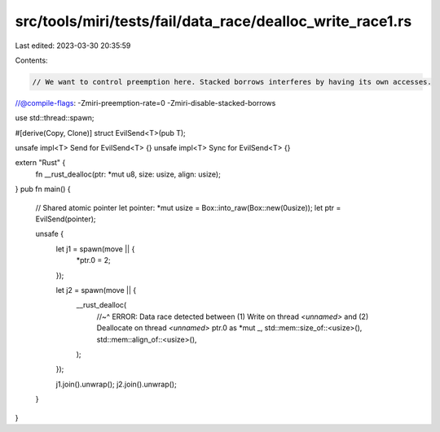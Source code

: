 src/tools/miri/tests/fail/data_race/dealloc_write_race1.rs
==========================================================

Last edited: 2023-03-30 20:35:59

Contents:

.. code-block:: rs

    // We want to control preemption here. Stacked borrows interferes by having its own accesses.
//@compile-flags: -Zmiri-preemption-rate=0 -Zmiri-disable-stacked-borrows

use std::thread::spawn;

#[derive(Copy, Clone)]
struct EvilSend<T>(pub T);

unsafe impl<T> Send for EvilSend<T> {}
unsafe impl<T> Sync for EvilSend<T> {}

extern "Rust" {
    fn __rust_dealloc(ptr: *mut u8, size: usize, align: usize);
}
pub fn main() {
    // Shared atomic pointer
    let pointer: *mut usize = Box::into_raw(Box::new(0usize));
    let ptr = EvilSend(pointer);

    unsafe {
        let j1 = spawn(move || {
            *ptr.0 = 2;
        });

        let j2 = spawn(move || {
            __rust_dealloc(
                //~^ ERROR: Data race detected between (1) Write on thread `<unnamed>` and (2) Deallocate on thread `<unnamed>`
                ptr.0 as *mut _,
                std::mem::size_of::<usize>(),
                std::mem::align_of::<usize>(),
            );
        });

        j1.join().unwrap();
        j2.join().unwrap();
    }
}


